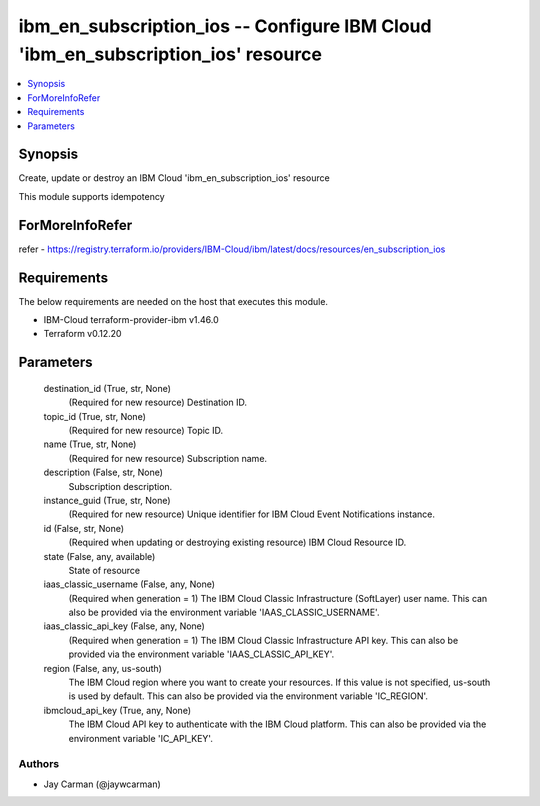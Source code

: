 
ibm_en_subscription_ios -- Configure IBM Cloud 'ibm_en_subscription_ios' resource
=================================================================================

.. contents::
   :local:
   :depth: 1


Synopsis
--------

Create, update or destroy an IBM Cloud 'ibm_en_subscription_ios' resource

This module supports idempotency


ForMoreInfoRefer
----------------
refer - https://registry.terraform.io/providers/IBM-Cloud/ibm/latest/docs/resources/en_subscription_ios

Requirements
------------
The below requirements are needed on the host that executes this module.

- IBM-Cloud terraform-provider-ibm v1.46.0
- Terraform v0.12.20



Parameters
----------

  destination_id (True, str, None)
    (Required for new resource) Destination ID.


  topic_id (True, str, None)
    (Required for new resource) Topic ID.


  name (True, str, None)
    (Required for new resource) Subscription name.


  description (False, str, None)
    Subscription description.


  instance_guid (True, str, None)
    (Required for new resource) Unique identifier for IBM Cloud Event Notifications instance.


  id (False, str, None)
    (Required when updating or destroying existing resource) IBM Cloud Resource ID.


  state (False, any, available)
    State of resource


  iaas_classic_username (False, any, None)
    (Required when generation = 1) The IBM Cloud Classic Infrastructure (SoftLayer) user name. This can also be provided via the environment variable 'IAAS_CLASSIC_USERNAME'.


  iaas_classic_api_key (False, any, None)
    (Required when generation = 1) The IBM Cloud Classic Infrastructure API key. This can also be provided via the environment variable 'IAAS_CLASSIC_API_KEY'.


  region (False, any, us-south)
    The IBM Cloud region where you want to create your resources. If this value is not specified, us-south is used by default. This can also be provided via the environment variable 'IC_REGION'.


  ibmcloud_api_key (True, any, None)
    The IBM Cloud API key to authenticate with the IBM Cloud platform. This can also be provided via the environment variable 'IC_API_KEY'.













Authors
~~~~~~~

- Jay Carman (@jaywcarman)

